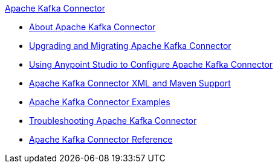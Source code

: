 .xref:index.adoc[Apache Kafka Connector]
* xref:index.adoc[About Apache Kafka Connector]
* xref:kafka-connector-upgrade-migrate.adoc[Upgrading and Migrating Apache Kafka Connector]
* xref:kafka-connector-studio.adoc[Using Anypoint Studio to Configure Apache Kafka Connector]
* xref:kafka-connector-xml-maven.adoc[Apache Kafka Connector XML and Maven Support]
* xref:kafka-connector-examples.adoc[Apache Kafka Connector Examples]
* xref:kafka-connector-troubleshooting.adoc[Troubleshooting Apache Kafka Connector]
* xref:kafka-connector-reference.adoc[Apache Kafka Connector Reference]

